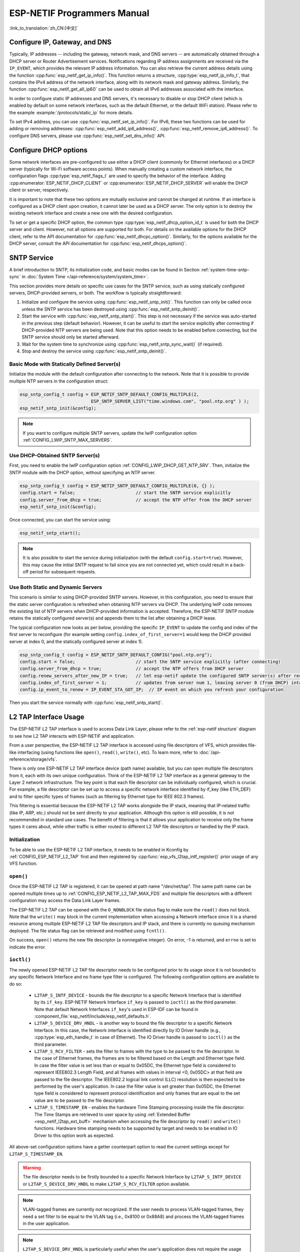 ESP-NETIF Programmers Manual
============================

:link_to_translation:`zh_CN:[中文]`

.. _esp_netif_set_ip:

Configure IP, Gateway, and DNS
------------------------------

Typically, IP addresses -- including the gateway, network mask, and DNS servers -- are automatically obtained through a DHCP server or Router Advertisement services. Notifications regarding IP address assignments are received via the ``IP_EVENT``, which provides the relevant IP address information. You can also retrieve the current address details using the function :cpp:func:`esp_netif_get_ip_info()`. This function returns a structure, :cpp:type:`esp_netif_ip_info_t`, that contains the IPv4 address of the network interface, along with its network mask and gateway address. Similarly, the function :cpp:func:`esp_netif_get_all_ip6()` can be used to obtain all IPv6 addresses associated with the interface.

In order to configure static IP addresses and DNS servers, it's necessary to disable or stop DHCP client (which is enabled by default on some network interfaces, such as the default Ethernet, or the default WiFi station). Please refer to the example :example:`/protocols/static_ip` for more details.

To set IPv4 address, you can use :cpp:func:`esp_netif_set_ip_info()`. For IPv6, these two functions can be used for adding or removing addresses: :cpp:func:`esp_netif_add_ip6_address()`,  :cpp:func:`esp_netif_remove_ip6_address()`.
To configure DNS servers, please use :cpp:func:`esp_netif_set_dns_info()` API.

.. _esp_netif_set_dhcp:

Configure DHCP options
----------------------

Some network interfaces are pre-configured to use either a DHCP client (commonly for Ethernet interfaces) or a DHCP server (typically for Wi-Fi software access points). When manually creating a custom network interface, the configuration flags :cpp:type:`esp_netif_flags_t` are used to specify the behavior of the interface. Adding :cpp:enumerator:`ESP_NETIF_DHCP_CLIENT` or :cpp:enumerator:`ESP_NETIF_DHCP_SERVER` will enable the DHCP client or server, respectively.

It is important to note that these two options are mutually exclusive and cannot be changed at runtime. If an interface is configured as a DHCP client upon creation, it cannot later be used as a DHCP server. The only option is to destroy the existing network interface and create a new one with the desired configuration.

To set or get a specific DHCP option, the common type :cpp:type:`esp_netif_dhcp_option_id_t` is used for both the DHCP server and client. However, not all options are supported for both. For details on the available options for the DHCP client, refer to the API documentation for :cpp:func:`esp_netif_dhcpc_option()`. Similarly, for the options available for the DHCP server, consult the API documentation for :cpp:func:`esp_netif_dhcps_option()`.

.. _esp_netif-sntp-api:

SNTP Service
------------

A brief introduction to SNTP, its initialization code, and basic modes can be found in Section :ref:`system-time-sntp-sync` in :doc:`System Time </api-reference/system/system_time>`.

This section provides more details on specific use cases for the SNTP service, such as using statically configured servers, DHCP-provided servers, or both. The workflow is typically straightforward:

1. Initialize and configure the service using :cpp:func:`esp_netif_sntp_init()`. This function can only be called once unless the SNTP service has been destroyed using :cpp:func:`esp_netif_sntp_deinit()`.
2. Start the service with :cpp:func:`esp_netif_sntp_start()`. This step is not necessary if the service was auto-started in the previous step (default behavior). However, it can be useful to start the service explicitly after connecting if DHCP-provided NTP servers are being used. Note that this option needs to be enabled before connecting, but the SNTP service should only be started afterward.
3. Wait for the system time to synchronize using :cpp:func:`esp_netif_sntp_sync_wait()` (if required).
4. Stop and destroy the service using :cpp:func:`esp_netif_sntp_deinit()`.


Basic Mode with Statically Defined Server(s)
^^^^^^^^^^^^^^^^^^^^^^^^^^^^^^^^^^^^^^^^^^^^

Initialize the module with the default configuration after connecting to the network. Note that it is possible to provide multiple NTP servers in the configuration struct:

.. code-block:: c

    esp_sntp_config_t config = ESP_NETIF_SNTP_DEFAULT_CONFIG_MULTIPLE(2,
                               ESP_SNTP_SERVER_LIST("time.windows.com", "pool.ntp.org" ) );
    esp_netif_sntp_init(&config);

.. note::

    If you want to configure multiple SNTP servers, update the lwIP configuration option :ref:`CONFIG_LWIP_SNTP_MAX_SERVERS`.


Use DHCP-Obtained SNTP Server(s)
^^^^^^^^^^^^^^^^^^^^^^^^^^^^^^^^

First, you need to enable the lwIP configuration option :ref:`CONFIG_LWIP_DHCP_GET_NTP_SRV`. Then, initialize the SNTP module with the DHCP option, without specifying an NTP server.

.. code-block:: c

    esp_sntp_config_t config = ESP_NETIF_SNTP_DEFAULT_CONFIG_MULTIPLE(0, {} );
    config.start = false;                       // start the SNTP service explicitly
    config.server_from_dhcp = true;             // accept the NTP offer from the DHCP server
    esp_netif_sntp_init(&config);

Once connected, you can start the service using:

.. code-block:: c

    esp_netif_sntp_start();

.. note::

    It is also possible to start the service during initialization (with the default ``config.start=true``). However, this may cause the initial SNTP request to fail since you are not connected yet, which could result in a back-off period for subsequent requests.


Use Both Static and Dynamic Servers
^^^^^^^^^^^^^^^^^^^^^^^^^^^^^^^^^^^

This scenario is similar to using DHCP-provided SNTP servers. However, in this configuration, you need to ensure that the static server configuration is refreshed when obtaining NTP servers via DHCP. The underlying lwIP code removes the existing list of NTP servers when DHCP-provided information is accepted. Therefore, the ESP-NETIF SNTP module retains the statically configured server(s) and appends them to the list after obtaining a DHCP lease.

The typical configuration now looks as per below, providing the specific ``IP_EVENT`` to update the config and index of the first server to reconfigure (for example setting ``config.index_of_first_server=1`` would keep the DHCP provided server at index 0, and the statically configured server at index 1).

.. code-block:: c

    esp_sntp_config_t config = ESP_NETIF_SNTP_DEFAULT_CONFIG("pool.ntp.org");
    config.start = false;                       // start the SNTP service explicitly (after connecting)
    config.server_from_dhcp = true;             // accept the NTP offers from DHCP server
    config.renew_servers_after_new_IP = true;   // let esp-netif update the configured SNTP server(s) after receiving the DHCP lease
    config.index_of_first_server = 1;           // updates from server num 1, leaving server 0 (from DHCP) intact
    config.ip_event_to_renew = IP_EVENT_STA_GOT_IP;  // IP event on which you refresh your configuration

Then you start the service normally with  :cpp:func:`esp_netif_sntp_start()`.


.. _esp_netif_l2tap:

L2 TAP Interface Usage
----------------------

The ESP-NETIF L2 TAP interface is used to access Data Link Layer, please refer to the :ref:`esp-netif structure` diagram to see how L2 TAP interacts with ESP-NETIF and application.

From a user perspective, the ESP-NETIF L2 TAP interface is accessed using file descriptors of VFS, which provides file-like interfacing (using functions like ``open()``, ``read()``, ``write()``, etc). To learn more, refer to :doc:`/api-reference/storage/vfs`.

There is only one ESP-NETIF L2 TAP interface device (path name) available, but you can open multiple file descriptors from it, each with its own unique configuration. Think of the ESP-NETIF L2 TAP interface as a general gateway to the Layer 2 network infrastructure. The key point is that each file descriptor can be individually configured, which is crucial. For example, a file descriptor can be set up to access a specific network interface identified by if_key (like ETH_DEF) and to filter specific types of frames (such as filtering by Ethernet type for IEEE 802.3 frames).

This filtering is essential because the ESP-NETIF L2 TAP works alongside the IP stack, meaning that IP-related traffic (like IP, ARP, etc.) should not be sent directly to your application. Although this option is still possible, it is not recommended in standard use cases. The benefit of filtering is that it allows your application to receive only the frame types it cares about, while other traffic is either routed to different L2 TAP file descriptors or handled by the IP stack.


Initialization
^^^^^^^^^^^^^^
To be able to use the ESP-NETIF L2 TAP interface, it needs to be enabled in Kconfig by :ref:`CONFIG_ESP_NETIF_L2_TAP` first and then registered by :cpp:func:`esp_vfs_l2tap_intf_register()` prior usage of any VFS function.

``open()``
^^^^^^^^^^
Once the ESP-NETIF L2 TAP is registered, it can be opened at path name "/dev/net/tap". The same path name can be opened multiple times up to :ref:`CONFIG_ESP_NETIF_L2_TAP_MAX_FDS` and multiple file descriptors with a different configuration may access the Data Link Layer frames.

The ESP-NETIF L2 TAP can be opened with the ``O_NONBLOCK`` file status flag to make sure the ``read()`` does not block. Note that the ``write()`` may block in the current implementation when accessing a Network interface since it is a shared resource among multiple ESP-NETIF L2 TAP file descriptors and IP stack, and there is currently no queuing mechanism deployed. The file status flag can be retrieved and modified using ``fcntl()``.

On success, ``open()`` returns the new file descriptor (a nonnegative integer). On error, -1 is returned, and ``errno`` is set to indicate the error.

``ioctl()``
^^^^^^^^^^^
The newly opened ESP-NETIF L2 TAP file descriptor needs to be configured prior to its usage since it is not bounded to any specific Network Interface and no frame type filter is configured. The following configuration options are available to do so:

  * ``L2TAP_S_INTF_DEVICE`` - bounds the file descriptor to a specific Network Interface that is identified by its ``if_key``. ESP-NETIF Network Interface ``if_key`` is passed to ``ioctl()`` as the third parameter. Note that default Network Interfaces ``if_key``'s used in ESP-IDF can be found in :component_file:`esp_netif/include/esp_netif_defaults.h`.
  * ``L2TAP_S_DEVICE_DRV_HNDL`` - is another way to bound the file descriptor to a specific Network Interface. In this case, the Network interface is identified directly by IO Driver handle (e.g., :cpp:type:`esp_eth_handle_t` in case of Ethernet). The IO Driver handle is passed to ``ioctl()`` as the third parameter.
  * ``L2TAP_S_RCV_FILTER`` - sets the filter to frames with the type to be passed to the file descriptor. In the case of Ethernet frames, the frames are to be filtered based on the Length and Ethernet type field. In case the filter value is set less than or equal to 0x05DC, the Ethernet type field is considered to represent IEEE802.3 Length Field, and all frames with values in interval <0, 0x05DC> at that field are passed to the file descriptor. The IEEE802.2 logical link control (LLC) resolution is then expected to be performed by the user's application. In case the filter value is set greater than 0x05DC, the Ethernet type field is considered to represent protocol identification and only frames that are equal to the set value are to be passed to the file descriptor.
  * ``L2TAP_S_TIMESTAMP_EN`` - enables the hardware Time Stamping processing inside the file descriptor. The Time Stamps are retrieved to user space by using :ref:`Extended Buffer <esp_netif_l2tap_ext_buff>` mechanism when accessing the file descriptor by ``read()`` and ``write()`` functions. Hardware time stamping needs to be supported by target and needs to be enabled in IO Driver to this option work as expected.

All above-set configuration options have a getter counterpart option to read the current settings except for ``L2TAP_S_TIMESTAMP_EN``.

.. warning::
    The file descriptor needs to be firstly bounded to a specific Network Interface by ``L2TAP_S_INTF_DEVICE`` or ``L2TAP_S_DEVICE_DRV_HNDL`` to make ``L2TAP_S_RCV_FILTER`` option available.

.. note::
    VLAN-tagged frames are currently not recognized. If the user needs to process VLAN-tagged frames, they need a set filter to be equal to the VLAN tag (i.e., 0x8100 or 0x88A8) and process the VLAN-tagged frames in the user application.

.. note::
    ``L2TAP_S_DEVICE_DRV_HNDL`` is particularly useful when the user's application does not require the usage of an IP stack and so ESP-NETIF is not required to be initialized too. As a result, Network Interface cannot be identified by its ``if_key`` and hence it needs to be identified directly by its IO Driver handle.

| On success, ``ioctl()`` returns 0. On error, -1 is returned, and ``errno`` is set to indicate the error.
| * EBADF - not a valid file descriptor.
| * EACCES - options change is denied in this state (e.g., file descriptor has not been bounded to Network interface yet).
| * EINVAL - invalid configuration argument. Ethernet type filter is already used by other file descriptors on that same Network interface.
| * ENODEV - no such Network Interface which is tried to be assigned to the file descriptor exists.
| * ENOSYS - unsupported operation, passed configuration option does not exist.

``fcntl()``
^^^^^^^^^^^
The ``fcntl()`` is used to manipulate with properties of opened ESP-NETIF L2 TAP file descriptor.

The following commands manipulate the status flags associated with the file descriptor:

  * ``F_GETFD`` - the function returns the file descriptor flags, and the third argument is ignored.
  * ``F_SETFD`` - sets the file descriptor flags to the value specified by the third argument. Zero is returned.

| On success, ``fcntl()`` returns 0. On error, -1 is returned, and ``errno`` is set to indicate the error.
| * EBADF - not a valid file descriptor.
| * ENOSYS - unsupported command.

``read()``
^^^^^^^^^^
Opened and configured ESP-NETIF L2 TAP file descriptor can be accessed by ``read()`` to get inbound frames. The read operation can be either blocking or non-blocking based on the actual state of the ``O_NONBLOCK`` file status flag. When the file status flag is set to blocking, the read operation waits until a frame is received and the context is switched to other tasks. When the file status flag is set to non-blocking, the read operation returns immediately. In such case, either a frame is returned if it was already queued or the function indicates the queue is empty. The number of queued frames associated with one file descriptor is limited by :ref:`CONFIG_ESP_NETIF_L2_TAP_RX_QUEUE_SIZE` Kconfig option. Once the number of queued frames reached a configured threshold, the newly arrived frames are dropped until the queue has enough room to accept incoming traffic (Tail Drop queue management).

| On success, ``read()`` returns the number of bytes read. Zero is returned when the size of the destination buffer is 0. On error, -1 is returned, and ``errno`` is set to indicate the error.
| * EBADF - not a valid file descriptor.
| * EAGAIN - the file descriptor has been marked non-blocking (``O_NONBLOCK``), and the read would block.

.. note::
    ESP-NETIF L2 TAP ``read()`` implementation extends the standard and offers Extended Buffer mechanism to retrieve additional information about received frame. See :ref:`Extended Buffer <esp_netif_l2tap_ext_buff>` section for more information.

``write()``
^^^^^^^^^^^
A raw Data Link Layer frame can be sent to Network Interface via opened and configured ESP-NETIF L2 TAP file descriptor. The user's application is responsible to construct the whole frame except for fields which are added automatically by the physical interface device. The following fields need to be constructed by the user's application in case of an Ethernet link: source/destination MAC addresses, Ethernet type, actual protocol header, and user data. The length of these fields is as follows:

.. packetdiag::

   packetdiag {
     colwidth = 16;
     node_width = 38;
     0-5: Destination MAC (6B) [color = "#ffcccc"];
     6-11: Source MAC Port (6B) [color = "#ffcccc"];
     12-13: Type/Length (2B) [color = "#ccccff"];
     14-15: [color = "#ffffcc"];
     16-31: Payload (protocol header/data - 1486B) [color = "#ffffcc", colheight = 3];
   }

In other words, there is no additional frame processing performed by the ESP-NETIF L2 TAP interface. It only checks the Ethernet type of the frame is the same as the filter configured in the file descriptor. If the Ethernet type is different, an error is returned and the frame is not sent. Note that the ``write()`` may block in the current implementation when accessing a Network interface since it is a shared resource among multiple ESP-NETIF L2 TAP file descriptors and IP stack, and there is currently no queuing mechanism deployed.

| On success, ``write()`` returns the number of bytes written. Zero is returned when the size of the input buffer is 0. On error, -1 is returned, and ``errno`` is set to indicate the error.
| * EBADF - not a valid file descriptor.
| * EBADMSG - The Ethernet type of the frame is different from the file descriptor configured filter.
| * EIO - Network interface not available or busy.

.. note::
    ESP-NETIF L2 TAP ``write()`` implementation extends the standard and offers Extended Buffer mechanism to retrieve additional information about transmitted frame. See :ref:`Extended Buffer <esp_netif_l2tap_ext_buff>` section for more information.

``close()``
^^^^^^^^^^^
Opened ESP-NETIF L2 TAP file descriptor can be closed by the ``close()`` to free its allocated resources. The ESP-NETIF L2 TAP implementation of ``close()`` may block. On the other hand, it is thread-safe and can be called from a different task than the file descriptor is actually used. If such a situation occurs and one task is blocked in the I/O operation and another task tries to close the file descriptor, the first task is unblocked. The first's task ``read`` operation then ends with returning `0` bytes was read.

| On success, ``close()`` returns zero. On error, -1 is returned, and ``errno`` is set to indicate the error.
| * EBADF - not a valid file descriptor.

``select()``
^^^^^^^^^^^^
Select is used in a standard way, just :ref:`CONFIG_VFS_SUPPORT_SELECT` needs to be enabled to make the ``select()`` function available.

.. _esp_netif_l2tap_ext_buff:

Extended Buffer
^^^^^^^^^^^^^^^

The Extended Buffer is ESP-NETIF L2 TAP's mechanism of how to retrieve additional information about transmitted or received IO frame via ``write()`` or ``read()`` functions. The Extended Buffer must be only used when specific functionality is enabled in the file descriptor (such as ``L2TAP_S_TIMESTAMP_EN``) and you want to access the additional data (such as Time Stamp) or control the frame processing.

The **Extended Buffer** is a structure with fields which serve as arguments to drive underlying functionality in the ESP-NETIF L2 TAP file descriptor. The structure is defined as follows:

.. code-block:: c

    typedef struct {
        size_t info_recs_len;       /*!< Length of Information Records buffer */
        void *info_recs_buff;       /*!< Buffer holding extended information (IRECs) related to IO frames */
        size_t buff_len;            /*!< Length of the actual IO Frame buffer */
        void *buff;                 /*!< Pointer to the IO Frame buffer */
    } l2tap_extended_buff_t;

One Extended buffer may hold multiple **Information Records** (IRECs). These are variable data typed (and sized) records which may hold any datatype of additional information associated with the IO frame. The IREC structure is defined as follows:

.. code-block:: c

    typedef struct
    {
        size_t len;                         /*!< Length of the record including header and data*/
        l2tap_irec_type_t type;             /*!< Type of the record */
        alignas(long long) uint8_t data[];  /*!< Records Data aligned to double word */
    } l2tap_irec_hdr_t;

Currently implement and used IREC data types are defined in :cpp:type:`l2tap_irec_type_t`.

Since the flexible array to hold data is used, proper memory alignment of multiple IRECs in the records buffer is required to correctly access memory. Improper alignment can result in slower memory access due to misaligned read/write operations, or in the worst case, cause undefined behavior on certain architectures. Therefore it is strictly recommended to use the below macros when manipulating with IRECs:

* ``L2TAP_IREC_SPACE()`` - determines the space required for an IREC, ensuring that it is properly aligned.
* ``L2TAP_IREC_LEN()`` - calculates the total length of one IREC, including the header and the data section of the record.
* ``L2TAP_IREC_FIRST()`` - retrieves the first IREC from the :cpp:member:`l2tap_extended_buff_t::info_recs_buff` pool of Extended Buffer. If the :cpp:member:`l2tap_extended_buff_t::info_recs_len` is smaller than the size of a record header, it returns NULL.
* ``L2TAP_IREC_NEXT()`` - retrieves the next IREC in the Extended Buffer after the current record. If the current record is NULL, it returns the first record.

Extended Buffer Usage
"""""""""""""""""""""

Prior any Extended Buffer IO operation (either ``write()`` or ``read()``), you first need to fully populate the Extended Buffer and its IREC fields. For example, when you want to retrieve Time Stamp, you need to set type of the IREC to :cpp:enumerator:`L2TAP_IREC_TIME_STAMP` and configure appropriate length. If you don't set the type correctly, the frame is still received or transmitted but information to be retrieved is lost. Similarly, when the IREC length is less than expected length, the frame is still received or transmitted but the type of affected IREC is marked to :cpp:enumerator:`L2TAP_IREC_INVALID` by the ESP-NETIF L2 TAP and information to be retrieved is lost.

When accessing the file descriptor using Extended Buffer, ``size`` parameter of ``write()`` or ``read()`` function must be set equal to ``0``. Failing to do so (i.e. accessing such file descriptor in a standard way with ``size`` parameter set to data length) will result in an -1 error and ``errno`` set to EINVAL.

.. code-block:: c

    // wrap "Info Records Buffer" into union to ensure proper alignment of data (this is typically needed when
    // accessing double word variables or structs containing double word variables)
    union {
        uint8_t info_recs_buff[L2TAP_IREC_SPACE(sizeof(struct timespec))];
        l2tap_irec_hdr_t align;
    } u;

    l2tap_extended_buff_t ptp_msg_ext_buff;

    ptp_msg_ext_buff.info_recs_len = sizeof(u.info_recs_buff);
    ptp_msg_ext_buff.info_recs_buff = u.info_recs_buff;
    ptp_msg_ext_buff.buff = eth_frame;
    ptp_msg_ext_buff.buff_len = sizeof(eth_frame);

    l2tap_irec_hdr_t *ts_info = L2TAP_IREC_FIRST(&ptp_msg_ext_buff);
    ts_info->len = L2TAP_IREC_LEN(sizeof(struct timespec));
    ts_info->type = L2TAP_IREC_TIME_STAMP;

    int ret = write(state->ptp_socket, &ptp_msg_ext_buff, 0);

    // check if write was successful and ts_info is valid
    if (ret > 0 && ts_info->type == L2TAP_IREC_TIME_STAMP) {
        *ts = *(struct timespec *)ts_info->data;
    }

.. _esp_netif_other_events:

IP Event: Transmit/Receive Packet
---------------------------------

This event, ``IP_EVENT_TX_RX``, is triggered for every transmitted or received IP packet. It provides information about packet transmission or reception, data length, and the ``esp_netif`` handle.

Enabling the Event
^^^^^^^^^^^^^^^^^^

**Compile Time:**

The feature can be completely disabled during compilation time using the flag :ref:`CONFIG_ESP_NETIF_REPORT_DATA_TRAFFIC` in the kconfig.

**Run Time:**

At runtime, you can enable or disable this event using the functions :cpp:func:`esp_netif_tx_rx_event_enable()` and :cpp:func:`esp_netif_tx_rx_event_disable()`.

Event Registration
^^^^^^^^^^^^^^^^^^

To handle this event, you need to register a handler using the following syntax:

.. code-block:: c

    static void
    tx_rx_event_handler(void *arg, esp_event_base_t event_base,
                                    int32_t event_id, void *event_data)
    {
        ip_event_tx_rx_t *event = (ip_event_tx_rx_t *)event_data;

        if (event->dir == ESP_NETIF_TX) {
            ESP_LOGI(TAG, "Got TX event: Interface \"%s\" data len: %d", esp_netif_get_desc(event->esp_netif), event->len);
        } else if (event->dir == ESP_NETIF_RX) {
            ESP_LOGI(TAG, "Got RX event: Interface \"%s\" data len: %d", esp_netif_get_desc(event->esp_netif), event->len);
        } else {
            ESP_LOGI(TAG, "Got Unknown event: Interface \"%s\"", esp_netif_get_desc(event->esp_netif));
        }
    }

    esp_event_handler_register(IP_EVENT, IP_EVENT_TX_RX, &tx_rx_event_handler, NULL);

Here, ``tx_rx_event_handler`` is the name of the function that will handle the event.

Event Data Structure
^^^^^^^^^^^^^^^^^^^^

The event data structure, :cpp:class:`ip_event_tx_rx_t`, contains the following fields:

- :cpp:member:`ip_event_tx_rx_t::dir`: Indicates whether the packet was transmitted (``ESP_NETIF_TX``) or received (``ESP_NETIF_RX``).
- :cpp:member:`ip_event_tx_rx_t::len`: Length of the data frame.
- :cpp:member:`ip_event_tx_rx_t::esp_netif`: The network interface on which the packet was sent or received.


.. _esp_netif_api_reference:

API Reference
-------------

.. include-build-file:: inc/esp_netif.inc
.. include-build-file:: inc/esp_netif_sntp.inc
.. include-build-file:: inc/esp_netif_types.inc
.. include-build-file:: inc/esp_netif_ip_addr.inc
.. include-build-file:: inc/esp_vfs_l2tap.inc

.. only:: SOC_WIFI_SUPPORTED

    Wi-Fi Default API Reference
    ---------------------------

    .. include-build-file:: inc/esp_wifi_default.inc
